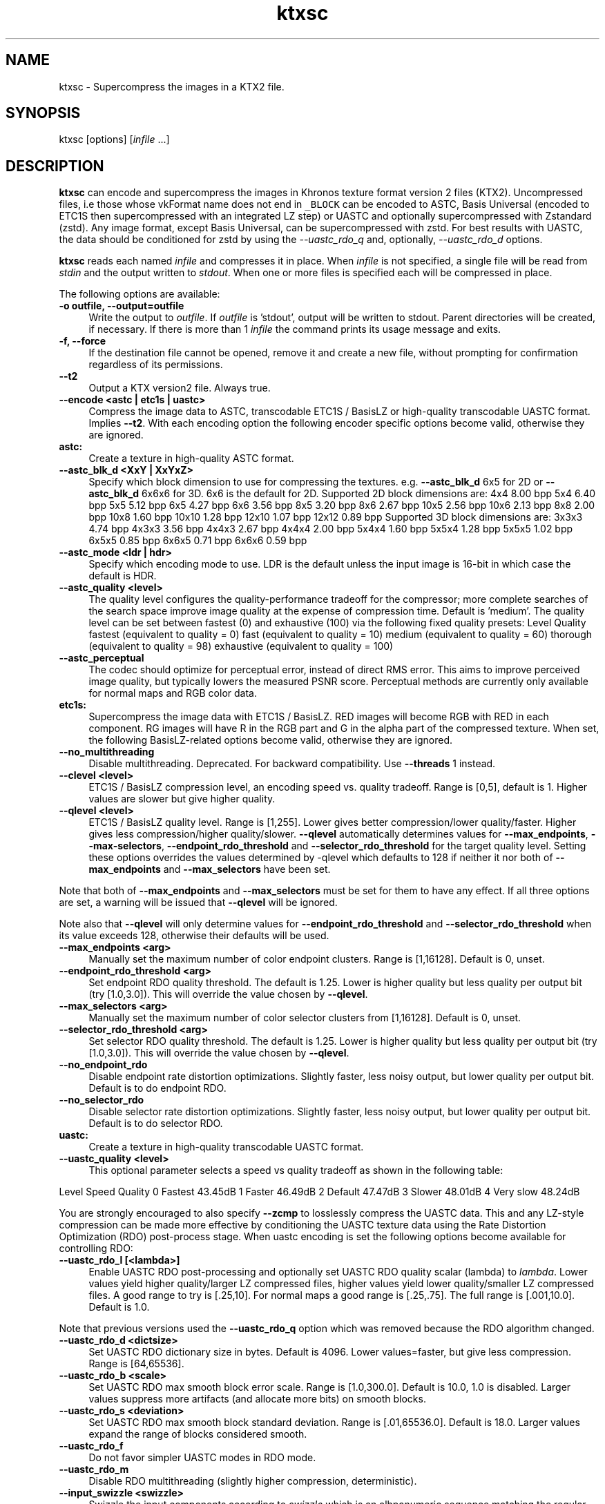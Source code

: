 .TH "ktxsc" 1 "Wed Mar 20 2024" "Version 4.3.2" "KTX Tools Reference" \" -*- nroff -*-
.ad l
.nh
.SH NAME
ktxsc \- Supercompress the images in a KTX2 file\&.
.SH "SYNOPSIS"
.PP
ktxsc [options] [\fIinfile\fP \&.\&.\&.]
.SH "DESCRIPTION"
.PP
\fBktxsc\fP can encode and supercompress the images in Khronos texture format version 2 files (KTX2)\&. Uncompressed files, i\&.e those whose vkFormat name does not end in \fC_BLOCK\fP can be encoded to ASTC, Basis Universal (encoded to ETC1S then supercompressed with an integrated LZ step) or UASTC and optionally supercompressed with Zstandard (zstd)\&. Any image format, except Basis Universal, can be supercompressed with zstd\&. For best results with UASTC, the data should be conditioned for zstd by using the \fI--uastc_rdo_q\fP and, optionally, \fI--uastc_rdo_d\fP options\&.
.PP
\fBktxsc\fP reads each named \fIinfile\fP and compresses it in place\&. When \fIinfile\fP is not specified, a single file will be read from \fIstdin\fP and the output written to \fIstdout\fP\&. When one or more files is specified each will be compressed in place\&.
.PP
The following options are available: 
.IP "\fB-o outfile, --output=outfile \fP" 1c
Write the output to \fIoutfile\fP\&. If \fIoutfile\fP is 'stdout', output will be written to stdout\&. Parent directories will be created, if necessary\&. If there is more than 1 \fIinfile\fP the command prints its usage message and exits\&. 
.IP "\fB-f, --force \fP" 1c
If the destination file cannot be opened, remove it and create a new file, without prompting for confirmation regardless of its permissions\&. 
.IP "\fB--t2 \fP" 1c
Output a KTX version2 file\&. Always true\&. 
.PP
.IP "\fB--encode <astc | etc1s | uastc> \fP" 1c
Compress the image data to ASTC, transcodable ETC1S / BasisLZ or high-quality transcodable UASTC format\&. Implies \fB--t2\fP\&. With each encoding option the following encoder specific options become valid, otherwise they are ignored\&. 
.IP "\fBastc: \fP" 1c
Create a texture in high-quality ASTC format\&. 
.IP "\fB--astc_blk_d <XxY | XxYxZ> \fP" 1c
Specify which block dimension to use for compressing the textures\&. e\&.g\&. \fB--astc_blk_d\fP 6x5 for 2D or \fB--astc_blk_d\fP 6x6x6 for 3D\&. 6x6 is the default for 2D\&. Supported 2D block dimensions are: 4x4 8\&.00 bpp 5x4 6\&.40 bpp 5x5 5\&.12 bpp 6x5 4\&.27 bpp 6x6 3\&.56 bpp 8x5 3\&.20 bpp 8x6 2\&.67 bpp 10x5 2\&.56 bpp 10x6 2\&.13 bpp 8x8 2\&.00 bpp 10x8 1\&.60 bpp 10x10 1\&.28 bpp 12x10 1\&.07 bpp 12x12 0\&.89 bpp Supported 3D block dimensions are: 3x3x3 4\&.74 bpp 4x3x3 3\&.56 bpp 4x4x3 2\&.67 bpp 4x4x4 2\&.00 bpp 5x4x4 1\&.60 bpp 5x5x4 1\&.28 bpp 5x5x5 1\&.02 bpp 6x5x5 0\&.85 bpp 6x6x5 0\&.71 bpp 6x6x6 0\&.59 bpp 
.IP "\fB--astc_mode <ldr | hdr> \fP" 1c
Specify which encoding mode to use\&. LDR is the default unless the input image is 16-bit in which case the default is HDR\&. 
.IP "\fB--astc_quality <level> \fP" 1c
The quality level configures the quality-performance tradeoff for the compressor; more complete searches of the search space improve image quality at the expense of compression time\&. Default is 'medium'\&. The quality level can be set between fastest (0) and exhaustive (100) via the following fixed quality presets: Level  Quality  fastest  (equivalent to quality = 0)  fast  (equivalent to quality = 10)  medium  (equivalent to quality = 60)  thorough  (equivalent to quality = 98)  exhaustive  (equivalent to quality = 100)  
.IP "\fB--astc_perceptual \fP" 1c
The codec should optimize for perceptual error, instead of direct RMS error\&. This aims to improve perceived image quality, but typically lowers the measured PSNR score\&. Perceptual methods are currently only available for normal maps and RGB color data\&. 
.PP
.IP "\fBetc1s: \fP" 1c
Supercompress the image data with ETC1S / BasisLZ\&. RED images will become RGB with RED in each component\&. RG images will have R in the RGB part and G in the alpha part of the compressed texture\&. When set, the following BasisLZ-related options become valid, otherwise they are ignored\&. 
.IP "\fB--no_multithreading \fP" 1c
Disable multithreading\&. Deprecated\&. For backward compatibility\&. Use \fB--threads\fP 1 instead\&. 
.IP "\fB--clevel <level> \fP" 1c
ETC1S / BasisLZ compression level, an encoding speed vs\&. quality tradeoff\&. Range is [0,5], default is 1\&. Higher values are slower but give higher quality\&. 
.IP "\fB--qlevel <level> \fP" 1c
ETC1S / BasisLZ quality level\&. Range is [1,255]\&. Lower gives better compression/lower quality/faster\&. Higher gives less compression/higher quality/slower\&. \fB--qlevel\fP automatically determines values for \fB--max_endpoints\fP, \fB--max-selectors\fP, \fB--endpoint_rdo_threshold\fP and \fB--selector_rdo_threshold\fP for the target quality level\&. Setting these options overrides the values determined by -qlevel which defaults to 128 if neither it nor both of \fB--max_endpoints\fP and \fB--max_selectors\fP have been set\&.
.PP
Note that both of \fB--max_endpoints\fP and \fB--max_selectors\fP must be set for them to have any effect\&. If all three options are set, a warning will be issued that \fB--qlevel\fP will be ignored\&.
.PP
Note also that \fB--qlevel\fP will only determine values for \fB--endpoint_rdo_threshold\fP and \fB--selector_rdo_threshold\fP when its value exceeds 128, otherwise their defaults will be used\&. 
.IP "\fB--max_endpoints <arg> \fP" 1c
Manually set the maximum number of color endpoint clusters\&. Range is [1,16128]\&. Default is 0, unset\&. 
.IP "\fB--endpoint_rdo_threshold <arg> \fP" 1c
Set endpoint RDO quality threshold\&. The default is 1\&.25\&. Lower is higher quality but less quality per output bit (try [1\&.0,3\&.0])\&. This will override the value chosen by \fB--qlevel\fP\&. 
.IP "\fB--max_selectors <arg> \fP" 1c
Manually set the maximum number of color selector clusters from [1,16128]\&. Default is 0, unset\&. 
.IP "\fB--selector_rdo_threshold <arg> \fP" 1c
Set selector RDO quality threshold\&. The default is 1\&.25\&. Lower is higher quality but less quality per output bit (try [1\&.0,3\&.0])\&. This will override the value chosen by \fB--qlevel\fP\&. 
.IP "\fB--no_endpoint_rdo \fP" 1c
Disable endpoint rate distortion optimizations\&. Slightly faster, less noisy output, but lower quality per output bit\&. Default is to do endpoint RDO\&. 
.IP "\fB--no_selector_rdo \fP" 1c
Disable selector rate distortion optimizations\&. Slightly faster, less noisy output, but lower quality per output bit\&. Default is to do selector RDO\&. 
.PP
.IP "\fBuastc: \fP" 1c
Create a texture in high-quality transcodable UASTC format\&. 
.IP "\fB--uastc_quality <level> \fP" 1c
This optional parameter selects a speed vs quality tradeoff as shown in the following table:
.PP
Level Speed Quality 0 Fastest 43\&.45dB 1 Faster 46\&.49dB 2 Default 47\&.47dB 3 Slower 48\&.01dB 4 Very slow 48\&.24dB 
.PP
You are strongly encouraged to also specify \fB--zcmp\fP to losslessly compress the UASTC data\&. This and any LZ-style compression can be made more effective by conditioning the UASTC texture data using the Rate Distortion Optimization (RDO) post-process stage\&. When uastc encoding is set the following options become available for controlling RDO: 
.IP "\fB--uastc_rdo_l [<lambda>] \fP" 1c
Enable UASTC RDO post-processing and optionally set UASTC RDO quality scalar (lambda) to \fIlambda\fP\&. Lower values yield higher quality/larger LZ compressed files, higher values yield lower quality/smaller LZ compressed files\&. A good range to try is [\&.25,10]\&. For normal maps a good range is [\&.25,\&.75]\&. The full range is [\&.001,10\&.0]\&. Default is 1\&.0\&.
.PP
Note that previous versions used the \fB--uastc_rdo_q\fP option which was removed because the RDO algorithm changed\&. 
.IP "\fB--uastc_rdo_d <dictsize> \fP" 1c
Set UASTC RDO dictionary size in bytes\&. Default is 4096\&. Lower values=faster, but give less compression\&. Range is [64,65536]\&. 
.IP "\fB--uastc_rdo_b <scale> \fP" 1c
Set UASTC RDO max smooth block error scale\&. Range is [1\&.0,300\&.0]\&. Default is 10\&.0, 1\&.0 is disabled\&. Larger values suppress more artifacts (and allocate more bits) on smooth blocks\&. 
.IP "\fB--uastc_rdo_s <deviation> \fP" 1c
Set UASTC RDO max smooth block standard deviation\&. Range is [\&.01,65536\&.0]\&. Default is 18\&.0\&. Larger values expand the range of blocks considered smooth\&. 
.IP "\fB--uastc_rdo_f \fP" 1c
Do not favor simpler UASTC modes in RDO mode\&. 
.IP "\fB--uastc_rdo_m \fP" 1c
Disable RDO multithreading (slightly higher compression, deterministic)\&. 
.PP
.IP "\fB--input_swizzle <swizzle> \fP" 1c
Swizzle the input components according to \fIswizzle\fP which is an alhpanumeric sequence matching the regular expression \fC^\fP[rgba01]{4}$\&. 
.IP "\fB--normal_mode \fP" 1c
Only valid for linear textures with two or more components\&. If the input texture has three or four linear components it is assumed to be a three component linear normal map storing unit length normals as (R=X, G=Y, B=Z)\&. A fourth component will be ignored\&. The map will be converted to a two component X+Y normal map stored as (RGB=X, A=Y) prior to encoding\&. If unsure that your normals are unit length, use \fB--normalize\fP\&. If the input has 2 linear components it is assumed to be an X+Y map of unit normals\&.
.PP
The Z component can be recovered programmatically in shader code by using the equations: 
.PP
.nf

      nml\&.xy = texture(\&.\&.\&.)\&.ga;              // Load in [0,1]
      nml\&.xy = nml\&.xy * 2\&.0 - 1\&.0;           // Unpack to [-1,1]
      nml\&.z = sqrt(1 - dot(nml\&.xy, nml\&.xy)); // Compute Z
                 
.fi
.PP
 For ASTC encoding, '\fB--encode\fP astc', encoder parameters are tuned for better quality on normal maps\&. For ETC1S encoding, \fB'--encode\fP etc1s', RDO is disabled (no selector RDO, no endpoint RDO) to provide better quality\&.
.PP
In \fItoktx\fP you can prevent conversion of the normal map to two components by specifying '\fB--input_swizzle\fP rgb1'\&. 
.IP "\fB--normalize \fP" 1c
Normalize input normals to have a unit length\&. Only valid for linear textures with 2 or more components\&. For 2-component inputs 2D unit normals are calculated\&. Do not use these 2D unit normals to generate X+Y normals for --normal_mode\&. For 4-component inputs a 3D unit normal is calculated\&. 1\&.0 is used for the value of the 4th component\&. 
.IP "\fB--no_sse \fP" 1c
Forbid use of the SSE instruction set\&. Ignored if CPU does not support SSE\&. Only the Basis Universal compressor uses SSE\&. 
.IP "\fB--bcmp \fP" 1c
Deprecated\&. Use '\fB--encode\fP etc1s' instead\&. 
.IP "\fB--uastc [<level>] \fP" 1c
Deprecated\&. Use '\fB--encode\fP uastc' instead\&. 
.IP "\fB--zcmp [<compressionLevel>] \fP" 1c
Supercompress the data with Zstandard\&. Implies \fB--t2\fP\&. Can be used with data in any format except ETC1S / BasisLZ\&. Most effective with RDO-conditioned UASTC or uncompressed formats\&. The optional compressionLevel range is 1 - 22 and the default is 3\&. Lower values=faster but give less compression\&. Values above 20 should be used with caution as they require more memory\&. 
.IP "\fB--threads <count> \fP" 1c
Explicitly set the number of threads to use during compression\&. By default, ETC1S / BasisLZ and ASTC compression will use the number of threads reported by thread::hardware_concurrency or 1 if value returned is 0\&. 
.IP "\fB--verbose \fP" 1c
Print encoder/compressor activity status to stdout\&. Currently only the astc, etc1s and uastc encoders emit status\&. 
.PP
.IP "\fB-h, --help \fP" 1c
Print this usage message and exit\&. 
.IP "\fB-v, --version \fP" 1c
Print the version number of this program and exit\&. 
.PP
 In case of ambiguity, such as when the last option is one with an optional parameter, separate options from file names with ' -- '\&.
.PP
Any specified ASTC, ETC1S / BasisLZ, UASTC and supercompression options are recorded in the metadata item \fCKTXwriterScParams\fP in the output file\&.  
.SH "EXIT STATUS"
.PP
\fBktxsc\fP exits 0 on success, 1 on command line errors and 2 on functional errors\&.
.SH "HISTORY"
.PP
\fBVersion 4\&.0\fP
.RS 4

.IP "\(bu" 2
Initial version\&.
.PP
.RE
.PP
.SH "AUTHOR"
.PP
Mark Callow, Edgewise Consulting www\&.edgewise-consulting\&.com 
